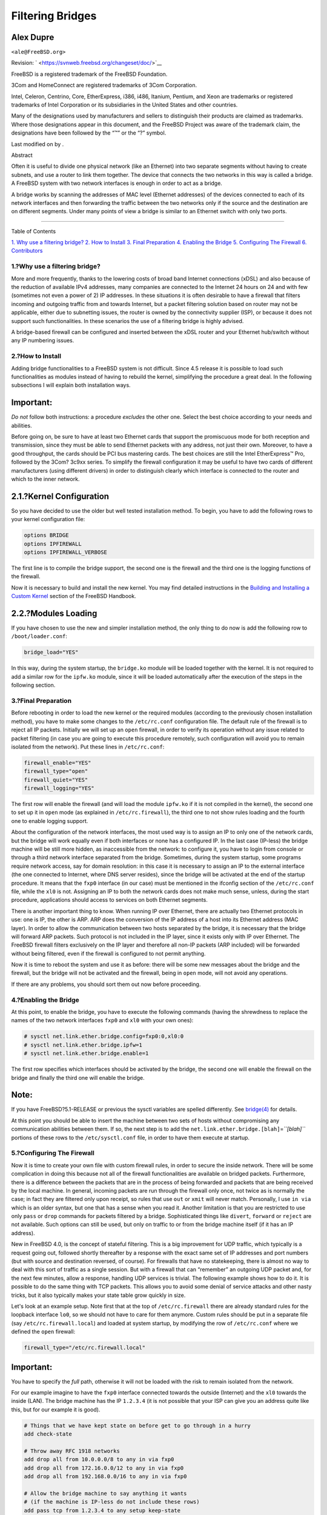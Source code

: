 =================
Filtering Bridges
=================

.. raw:: html

   <div class="article" lang="en" lang="en">

.. raw:: html

   <div class="titlepage" xmlns="">

.. raw:: html

   <div>

.. raw:: html

   <div>

.. raw:: html

   </div>

.. raw:: html

   <div>

.. raw:: html

   <div class="authorgroup" xmlns="http://www.w3.org/1999/xhtml">

.. raw:: html

   <div class="author">

Alex Dupre
~~~~~~~~~~

.. raw:: html

   <div class="affiliation">

.. raw:: html

   <div class="address">

``<ale@FreeBSD.org>``

.. raw:: html

   </div>

.. raw:: html

   </div>

.. raw:: html

   </div>

.. raw:: html

   </div>

.. raw:: html

   </div>

.. raw:: html

   <div>

Revision: ` <https://svnweb.freebsd.org/changeset/doc/>`__

.. raw:: html

   </div>

.. raw:: html

   <div>

.. raw:: html

   <div class="legalnotice" xmlns="http://www.w3.org/1999/xhtml">

FreeBSD is a registered trademark of the FreeBSD Foundation.

3Com and HomeConnect are registered trademarks of 3Com Corporation.

Intel, Celeron, Centrino, Core, EtherExpress, i386, i486, Itanium,
Pentium, and Xeon are trademarks or registered trademarks of Intel
Corporation or its subsidiaries in the United States and other
countries.

Many of the designations used by manufacturers and sellers to
distinguish their products are claimed as trademarks. Where those
designations appear in this document, and the FreeBSD Project was aware
of the trademark claim, the designations have been followed by the “™”
or the “?” symbol.

.. raw:: html

   </div>

.. raw:: html

   </div>

.. raw:: html

   <div>

Last modified on by .

.. raw:: html

   </div>

.. raw:: html

   <div>

.. raw:: html

   <div class="abstract" xmlns="http://www.w3.org/1999/xhtml">

.. raw:: html

   <div class="abstract-title">

Abstract

.. raw:: html

   </div>

Often it is useful to divide one physical network (like an Ethernet)
into two separate segments without having to create subnets, and use a
router to link them together. The device that connects the two networks
in this way is called a bridge. A FreeBSD system with two network
interfaces is enough in order to act as a bridge.

A bridge works by scanning the addresses of MAC level (Ethernet
addresses) of the devices connected to each of its network interfaces
and then forwarding the traffic between the two networks only if the
source and the destination are on different segments. Under many points
of view a bridge is similar to an Ethernet switch with only two ports.

.. raw:: html

   </div>

.. raw:: html

   </div>

.. raw:: html

   </div>

--------------

.. raw:: html

   </div>

.. raw:: html

   <div class="toc">

.. raw:: html

   <div class="toc-title">

Table of Contents

.. raw:: html

   </div>

`1. Why use a filtering bridge? <#filtering-bridges-why>`__
`2. How to Install <#filtering-bridges-how>`__
`3. Final Preparation <#filtering-bridges-finalprep>`__
`4. Enabling the Bridge <#filtering-bridges-enabling>`__
`5. Configuring The Firewall <#filtering-bridges-ipfirewall>`__
`6. Contributors <#filtering-bridges-contributors>`__

.. raw:: html

   </div>

.. raw:: html

   <div class="sect1">

.. raw:: html

   <div class="titlepage" xmlns="">

.. raw:: html

   <div>

.. raw:: html

   <div>

1.?Why use a filtering bridge?
------------------------------

.. raw:: html

   </div>

.. raw:: html

   </div>

.. raw:: html

   </div>

More and more frequently, thanks to the lowering costs of broad band
Internet connections (xDSL) and also because of the reduction of
available IPv4 addresses, many companies are connected to the Internet
24 hours on 24 and with few (sometimes not even a power of 2) IP
addresses. In these situations it is often desirable to have a firewall
that filters incoming and outgoing traffic from and towards Internet,
but a packet filtering solution based on router may not be applicable,
either due to subnetting issues, the router is owned by the connectivity
supplier (ISP), or because it does not support such functionalities. In
these scenarios the use of a filtering bridge is highly advised.

A bridge-based firewall can be configured and inserted between the xDSL
router and your Ethernet hub/switch without any IP numbering issues.

.. raw:: html

   </div>

.. raw:: html

   <div class="sect1">

.. raw:: html

   <div class="titlepage" xmlns="">

.. raw:: html

   <div>

.. raw:: html

   <div>

2.?How to Install
-----------------

.. raw:: html

   </div>

.. raw:: html

   </div>

.. raw:: html

   </div>

Adding bridge functionalities to a FreeBSD system is not difficult.
Since 4.5 release it is possible to load such functionalities as modules
instead of having to rebuild the kernel, simplifying the procedure a
great deal. In the following subsections I will explain both
installation ways.

.. raw:: html

   <div class="important" xmlns="">

Important:
~~~~~~~~~~

*Do not* follow both instructions: a procedure *excludes* the other one.
Select the best choice according to your needs and abilities.

.. raw:: html

   </div>

Before going on, be sure to have at least two Ethernet cards that
support the promiscuous mode for both reception and transmission, since
they must be able to send Ethernet packets with any address, not just
their own. Moreover, to have a good throughput, the cards should be PCI
bus mastering cards. The best choices are still the Intel EtherExpress™
Pro, followed by the 3Com? 3c9xx series. To simplify the firewall
configuration it may be useful to have two cards of different
manufacturers (using different drivers) in order to distinguish clearly
which interface is connected to the router and which to the inner
network.

.. raw:: html

   <div class="sect2">

.. raw:: html

   <div class="titlepage" xmlns="">

.. raw:: html

   <div>

.. raw:: html

   <div>

2.1.?Kernel Configuration
~~~~~~~~~~~~~~~~~~~~~~~~~

.. raw:: html

   </div>

.. raw:: html

   </div>

.. raw:: html

   </div>

So you have decided to use the older but well tested installation
method. To begin, you have to add the following rows to your kernel
configuration file:

.. code:: programlisting

    options BRIDGE
    options IPFIREWALL
    options IPFIREWALL_VERBOSE

The first line is to compile the bridge support, the second one is the
firewall and the third one is the logging functions of the firewall.

Now it is necessary to build and install the new kernel. You may find
detailed instructions in the `Building and Installing a Custom
Kernel <../../../../doc/en_US.ISO8859-1/books/handbook/kernelconfig-building.html>`__
section of the FreeBSD Handbook.

.. raw:: html

   </div>

.. raw:: html

   <div class="sect2">

.. raw:: html

   <div class="titlepage" xmlns="">

.. raw:: html

   <div>

.. raw:: html

   <div>

2.2.?Modules Loading
~~~~~~~~~~~~~~~~~~~~

.. raw:: html

   </div>

.. raw:: html

   </div>

.. raw:: html

   </div>

If you have chosen to use the new and simpler installation method, the
only thing to do now is add the following row to ``/boot/loader.conf``:

.. code:: programlisting

    bridge_load="YES"

In this way, during the system startup, the ``bridge.ko`` module will be
loaded together with the kernel. It is not required to add a similar row
for the ``ipfw.ko`` module, since it will be loaded automatically after
the execution of the steps in the following section.

.. raw:: html

   </div>

.. raw:: html

   </div>

.. raw:: html

   <div class="sect1">

.. raw:: html

   <div class="titlepage" xmlns="">

.. raw:: html

   <div>

.. raw:: html

   <div>

3.?Final Preparation
--------------------

.. raw:: html

   </div>

.. raw:: html

   </div>

.. raw:: html

   </div>

Before rebooting in order to load the new kernel or the required modules
(according to the previously chosen installation method), you have to
make some changes to the ``/etc/rc.conf`` configuration file. The
default rule of the firewall is to reject all IP packets. Initially we
will set up an ``open`` firewall, in order to verify its operation
without any issue related to packet filtering (in case you are going to
execute this procedure remotely, such configuration will avoid you to
remain isolated from the network). Put these lines in ``/etc/rc.conf``:

.. code:: programlisting

    firewall_enable="YES"
    firewall_type="open"
    firewall_quiet="YES"
    firewall_logging="YES"

The first row will enable the firewall (and will load the module
``ipfw.ko`` if it is not compiled in the kernel), the second one to set
up it in ``open`` mode (as explained in ``/etc/rc.firewall``), the third
one to not show rules loading and the fourth one to enable logging
support.

About the configuration of the network interfaces, the most used way is
to assign an IP to only one of the network cards, but the bridge will
work equally even if both interfaces or none has a configured IP. In the
last case (IP-less) the bridge machine will be still more hidden, as
inaccessible from the network: to configure it, you have to login from
console or through a third network interface separated from the bridge.
Sometimes, during the system startup, some programs require network
access, say for domain resolution: in this case it is necessary to
assign an IP to the external interface (the one connected to Internet,
where DNS server resides), since the bridge will be activated at the end
of the startup procedure. It means that the ``fxp0`` interface (in our
case) must be mentioned in the ifconfig section of the ``/etc/rc.conf``
file, while the ``xl0`` is not. Assigning an IP to both the network
cards does not make much sense, unless, during the start procedure,
applications should access to services on both Ethernet segments.

There is another important thing to know. When running IP over Ethernet,
there are actually two Ethernet protocols in use: one is IP, the other
is ARP. ARP does the conversion of the IP address of a host into its
Ethernet address (MAC layer). In order to allow the communication
between two hosts separated by the bridge, it is necessary that the
bridge will forward ARP packets. Such protocol is not included in the IP
layer, since it exists only with IP over Ethernet. The FreeBSD firewall
filters exclusively on the IP layer and therefore all non-IP packets
(ARP included) will be forwarded without being filtered, even if the
firewall is configured to not permit anything.

Now it is time to reboot the system and use it as before: there will be
some new messages about the bridge and the firewall, but the bridge will
not be activated and the firewall, being in ``open`` mode, will not
avoid any operations.

If there are any problems, you should sort them out now before
proceeding.

.. raw:: html

   </div>

.. raw:: html

   <div class="sect1">

.. raw:: html

   <div class="titlepage" xmlns="">

.. raw:: html

   <div>

.. raw:: html

   <div>

4.?Enabling the Bridge
----------------------

.. raw:: html

   </div>

.. raw:: html

   </div>

.. raw:: html

   </div>

At this point, to enable the bridge, you have to execute the following
commands (having the shrewdness to replace the names of the two network
interfaces ``fxp0`` and ``xl0`` with your own ones):

.. code:: screen

    # sysctl net.link.ether.bridge.config=fxp0:0,xl0:0
    # sysctl net.link.ether.bridge.ipfw=1
    # sysctl net.link.ether.bridge.enable=1

The first row specifies which interfaces should be activated by the
bridge, the second one will enable the firewall on the bridge and
finally the third one will enable the bridge.

.. raw:: html

   <div class="note" xmlns="">

Note:
~~~~~

If you have FreeBSD?5.1-RELEASE or previous the sysctl variables are
spelled differently. See
`bridge(4) <http://www.FreeBSD.org/cgi/man.cgi?query=bridge&sektion=4>`__
for details.

.. raw:: html

   </div>

At this point you should be able to insert the machine between two sets
of hosts without compromising any communication abilities between them.
If so, the next step is to add the
``net.link.ether.bridge.[blah]``\ =\ *``[blah]``* portions of these rows
to the ``/etc/sysctl.conf`` file, in order to have them execute at
startup.

.. raw:: html

   </div>

.. raw:: html

   <div class="sect1">

.. raw:: html

   <div class="titlepage" xmlns="">

.. raw:: html

   <div>

.. raw:: html

   <div>

5.?Configuring The Firewall
---------------------------

.. raw:: html

   </div>

.. raw:: html

   </div>

.. raw:: html

   </div>

Now it is time to create your own file with custom firewall rules, in
order to secure the inside network. There will be some complication in
doing this because not all of the firewall functionalities are available
on bridged packets. Furthermore, there is a difference between the
packets that are in the process of being forwarded and packets that are
being received by the local machine. In general, incoming packets are
run through the firewall only once, not twice as is normally the case;
in fact they are filtered only upon receipt, so rules that use ``out``
or ``xmit`` will never match. Personally, I use ``in via`` which is an
older syntax, but one that has a sense when you read it. Another
limitation is that you are restricted to use only ``pass`` or ``drop``
commands for packets filtered by a bridge. Sophisticated things like
``divert``, ``forward`` or ``reject`` are not available. Such options
can still be used, but only on traffic to or from the bridge machine
itself (if it has an IP address).

New in FreeBSD 4.0, is the concept of stateful filtering. This is a big
improvement for UDP traffic, which typically is a request going out,
followed shortly thereafter by a response with the exact same set of IP
addresses and port numbers (but with source and destination reversed, of
course). For firewalls that have no statekeeping, there is almost no way
to deal with this sort of traffic as a single session. But with a
firewall that can “remember” an outgoing UDP packet and, for the next
few minutes, allow a response, handling UDP services is trivial. The
following example shows how to do it. It is possible to do the same
thing with TCP packets. This allows you to avoid some denial of service
attacks and other nasty tricks, but it also typically makes your state
table grow quickly in size.

Let's look at an example setup. Note first that at the top of
``/etc/rc.firewall`` there are already standard rules for the loopback
interface ``lo0``, so we should not have to care for them anymore.
Custom rules should be put in a separate file (say
``/etc/rc.firewall.local``) and loaded at system startup, by modifying
the row of ``/etc/rc.conf`` where we defined the ``open`` firewall:

.. code:: programlisting

    firewall_type="/etc/rc.firewall.local"

.. raw:: html

   <div class="important" xmlns="">

Important:
~~~~~~~~~~

You have to specify the *full* path, otherwise it will not be loaded
with the risk to remain isolated from the network.

.. raw:: html

   </div>

For our example imagine to have the ``fxp0`` interface connected towards
the outside (Internet) and the ``xl0`` towards the inside (LAN). The
bridge machine has the IP ``1.2.3.4`` (it is not possible that your ISP
can give you an address quite like this, but for our example it is
good).

.. code:: programlisting

    # Things that we have kept state on before get to go through in a hurry
    add check-state

    # Throw away RFC 1918 networks
    add drop all from 10.0.0.0/8 to any in via fxp0
    add drop all from 172.16.0.0/12 to any in via fxp0
    add drop all from 192.168.0.0/16 to any in via fxp0

    # Allow the bridge machine to say anything it wants
    # (if the machine is IP-less do not include these rows)
    add pass tcp from 1.2.3.4 to any setup keep-state
    add pass udp from 1.2.3.4 to any keep-state
    add pass ip from 1.2.3.4 to any

    # Allow the inside hosts to say anything they want
    add pass tcp from any to any in via xl0 setup keep-state
    add pass udp from any to any in via xl0 keep-state
    add pass ip from any to any in via xl0

    # TCP section
    # Allow SSH
    add pass tcp from any to any 22 in via fxp0 setup keep-state
    # Allow SMTP only towards the mail server
    add pass tcp from any to relay 25 in via fxp0 setup keep-state
    # Allow zone transfers only by the slave name server [dns2.nic.it]
    add pass tcp from 193.205.245.8 to ns 53 in via fxp0 setup keep-state
    # Pass ident probes.  It is better than waiting for them to timeout
    add pass tcp from any to any 113 in via fxp0 setup keep-state
    # Pass the "quarantine" range
    add pass tcp from any to any 49152-65535 in via fxp0 setup keep-state

    # UDP section
    # Allow DNS only towards the name server
    add pass udp from any to ns 53 in via fxp0 keep-state
    # Pass the "quarantine" range
    add pass udp from any to any 49152-65535 in via fxp0 keep-state

    # ICMP section
    # Pass 'ping'
    add pass icmp from any to any icmptypes 8 keep-state
    # Pass error messages generated by 'traceroute'
    add pass icmp from any to any icmptypes 3
    add pass icmp from any to any icmptypes 11

    # Everything else is suspect
    add drop log all from any to any

Those of you who have set up firewalls before may notice some things
missing. In particular, there are no anti-spoofing rules, in fact we did
*not* add:

.. code:: programlisting

    add deny all from 1.2.3.4/8 to any in via fxp0

That is, drop packets that are coming in from the outside claiming to be
from our network. This is something that you would commonly do to be
sure that someone does not try to evade the packet filter, by generating
nefarious packets that look like they are from the inside. The problem
with that is that there is *at least* one host on the outside interface
that you do not want to ignore: the router. But usually, the ISP
anti-spoofs at their router, so we do not need to bother that much.

The last rule seems to be an exact duplicate of the default rule, that
is, do not let anything pass that is not specifically allowed. But there
is a difference: all suspected traffic will be logged.

There are two rules for passing SMTP and DNS traffic towards the mail
server and the name server, if you have them. Obviously the whole rule
set should be flavored to personal taste, this is only a specific
example (rule format is described accurately in the
`ipfw(8) <http://www.FreeBSD.org/cgi/man.cgi?query=ipfw&sektion=8>`__
man page). Note that in order for “relay” and “ns” to work, name service
lookups must work *before* the bridge is enabled. This is an example of
making sure that you set the IP on the correct network card.
Alternatively it is possible to specify the IP address instead of the
host name (required if the machine is IP-less).

People that are used to setting up firewalls are probably also used to
either having a ``reset`` or a ``forward`` rule for ident packets (TCP
port 113). Unfortunately, this is not an applicable option with the
bridge, so the best thing is to simply pass them to their destination.
As long as that destination machine is not running an ident daemon, this
is relatively harmless. The alternative is dropping connections on port
113, which creates some problems with services like IRC (the ident probe
must timeout).

The only other thing that is a little weird that you may have noticed is
that there is a rule to let the bridge machine speak, and another for
internal hosts. Remember that this is because the two sets of traffic
will take different paths through the kernel and into the packet filter.
The inside net will go through the bridge, while the local machine will
use the normal IP stack to speak. Thus the two rules to handle the
different cases. The ``in via       fxp0`` rules work for both paths. In
general, if you use ``in via`` rules throughout the filter, you will
need to make an exception for locally generated packets, because they
did not come in via any of our interfaces.

.. raw:: html

   </div>

.. raw:: html

   <div class="sect1">

.. raw:: html

   <div class="titlepage" xmlns="">

.. raw:: html

   <div>

.. raw:: html

   <div>

6.?Contributors
---------------

.. raw:: html

   </div>

.. raw:: html

   </div>

.. raw:: html

   </div>

Many parts of this article have been taken, updated and adapted from an
old text about bridging, edited by Nick Sayer. A pair of inspirations
are due to an introduction on bridging by Steve Peterson.

A big thanks to Luigi Rizzo for the implementation of the bridge code in
FreeBSD and for the time he has dedicated to me answering all of my
related questions.

A thanks goes out also to Tom Rhodes who looked over my job of
translation from Italian (the original language of this article) into
English.

.. raw:: html

   </div>

.. raw:: html

   </div>
